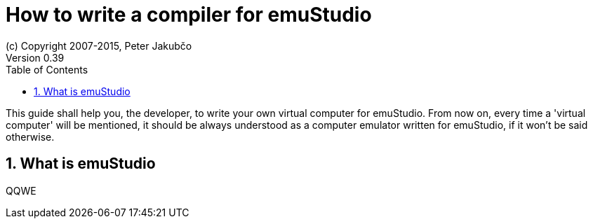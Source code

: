 = How to write a compiler for emuStudio
(c) Copyright 2007-2015, Peter Jakubčo
Version 0.39
:toc:
:numbered:

This guide shall help you, the developer, to write your own virtual computer for emuStudio. From now on, every time
a 'virtual computer' will be mentioned, it should be always understood as a computer emulator written for emuStudio, if
it won't be said otherwise.

== What is emuStudio
QQWE